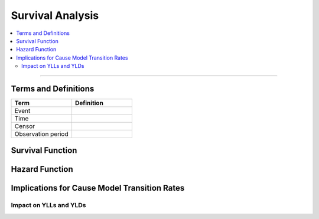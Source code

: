 =================
Survival Analysis
=================

.. todo::

	Insert summary/introduction that explains the purpose of this section, how 
	it relates to cause modeling, and what will be covered

.. contents::
	:local:

----
++++
^^^^

Terms and Definitions
---------------------

.. todo::

	Add definitions and descriptions to terms

.. list-table:: 
   :widths: 20 20
   :header-rows: 1

   * - Term
     - Definition
   * - Event
     -
   * - Time
     -
   * - Censor
     -
   * - Observation period
     -

Survival Function
-----------------

.. todo::

	Include disclaimer that we will first discuss closed cohorts without event 
	recurrance until a later section

	Include formula for survival function, interpretation, description, etc.

	Include kaplain meier plot 


Hazard Function
---------------

.. todo::
	
	Include formula for hazard function, interpretation, description, how it 
	relates to survival function, etc.

	Include graphic of observed failure rate made up of decreasing early 
	infant mortality hazard rate, constant random hazard rate, and increasing 
	wear out hazard rate along with corresponding survival curves

	Include an example that contrasts population time (2016) with time 
	relative to an event (years since diagnosis).

Implications for Cause Model Transition Rates
---------------------------------------------

.. todo:: 

	Link to cause model transition rates data source page

	Briefly discuss how incidence is used as transition probability and 
	assumption that it is constant over the timeframe it represents

	Discuss how this assumption is valid for constant hazard rates, with 
	examples

	Discuss how this assumption is less valid for the following scenarios, 
	with examples:

		increasing hazard rates

		decreasing hazard rates

		U-shaped and bell shaped hazard rates

		when the hazard rate varies between population timeframe and the 
		individual timeframe 

Impact on YLLs and YLDs
+++++++++++++++++++++++

.. todo::

	Include figures that demonstrate how YLLs and YLDs can be under/
	overestimated with biased hazard rate approximation

	Include examples of how this has been/can be handled (function to increase/
	decrease incidence rate around the mean relative to time since infection?, 
	etc.)